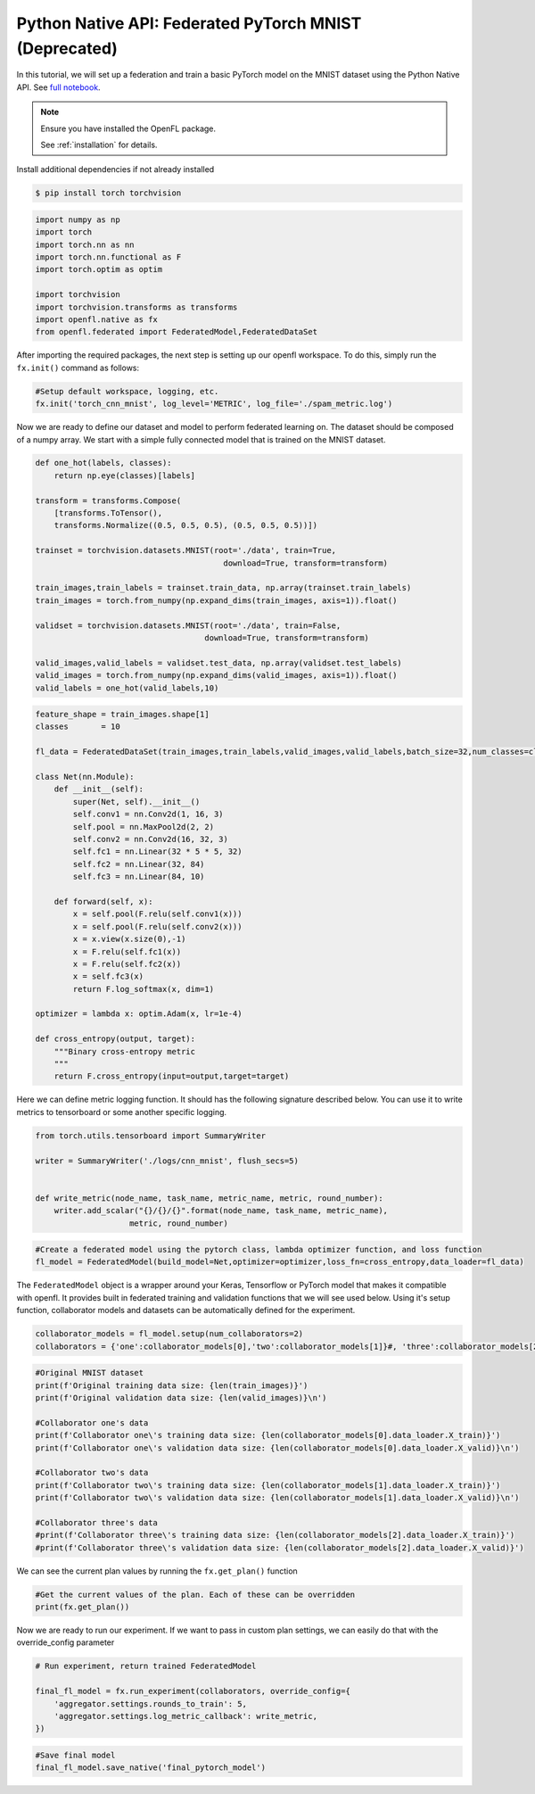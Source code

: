 .. # Copyright (C) 2020-2023 Intel Corporation
.. # SPDX-License-Identifier: Apache-2.0

.. _python_native_pytorch_mnist:

==========================================
Python Native API: Federated PyTorch MNIST (Deprecated)
==========================================

In this tutorial, we will set up a federation and train a basic PyTorch model on the MNIST dataset using the Python Native API.
See `full notebook <https://github.com/securefederatedai/openfl/blob/f1657abe88632d542504d6d71ca961de9333913f/openfl-tutorials/Federated_Pytorch_MNIST_Tutorial.ipynb>`_.

.. note::

    Ensure you have installed the OpenFL package.

    See :ref:`installation` for details.


Install additional dependencies if not already installed

.. code-block:: shell

    $ pip install torch torchvision

.. code-block:: python

    import numpy as np
    import torch
    import torch.nn as nn
    import torch.nn.functional as F
    import torch.optim as optim

    import torchvision
    import torchvision.transforms as transforms
    import openfl.native as fx
    from openfl.federated import FederatedModel,FederatedDataSet

After importing the required packages, the next step is setting up our openfl workspace. 
To do this, simply run the ``fx.init()`` command as follows:

.. code-block:: python

    #Setup default workspace, logging, etc.
    fx.init('torch_cnn_mnist', log_level='METRIC', log_file='./spam_metric.log')

Now we are ready to define our dataset and model to perform federated learning on. 
The dataset should be composed of a numpy array. We start with a simple fully connected model that is trained on the MNIST dataset.

.. code-block:: python

    def one_hot(labels, classes):
        return np.eye(classes)[labels]

    transform = transforms.Compose(
        [transforms.ToTensor(),
        transforms.Normalize((0.5, 0.5, 0.5), (0.5, 0.5, 0.5))])

    trainset = torchvision.datasets.MNIST(root='./data', train=True,
                                            download=True, transform=transform)

    train_images,train_labels = trainset.train_data, np.array(trainset.train_labels)
    train_images = torch.from_numpy(np.expand_dims(train_images, axis=1)).float()

    validset = torchvision.datasets.MNIST(root='./data', train=False,
                                        download=True, transform=transform)

    valid_images,valid_labels = validset.test_data, np.array(validset.test_labels)
    valid_images = torch.from_numpy(np.expand_dims(valid_images, axis=1)).float()
    valid_labels = one_hot(valid_labels,10)

.. code-block:: python

    feature_shape = train_images.shape[1]
    classes       = 10

    fl_data = FederatedDataSet(train_images,train_labels,valid_images,valid_labels,batch_size=32,num_classes=classes)

    class Net(nn.Module):
        def __init__(self):
            super(Net, self).__init__()
            self.conv1 = nn.Conv2d(1, 16, 3)
            self.pool = nn.MaxPool2d(2, 2)
            self.conv2 = nn.Conv2d(16, 32, 3)
            self.fc1 = nn.Linear(32 * 5 * 5, 32)
            self.fc2 = nn.Linear(32, 84)
            self.fc3 = nn.Linear(84, 10)

        def forward(self, x):
            x = self.pool(F.relu(self.conv1(x)))
            x = self.pool(F.relu(self.conv2(x)))
            x = x.view(x.size(0),-1)
            x = F.relu(self.fc1(x))
            x = F.relu(self.fc2(x))
            x = self.fc3(x)
            return F.log_softmax(x, dim=1)
        
    optimizer = lambda x: optim.Adam(x, lr=1e-4)

    def cross_entropy(output, target):
        """Binary cross-entropy metric
        """
        return F.cross_entropy(input=output,target=target)


Here we can define metric logging function. It should has the following signature described below. You can use it to write metrics to tensorboard or some another specific logging.

.. code-block:: python

    from torch.utils.tensorboard import SummaryWriter

    writer = SummaryWriter('./logs/cnn_mnist', flush_secs=5)


    def write_metric(node_name, task_name, metric_name, metric, round_number):
        writer.add_scalar("{}/{}/{}".format(node_name, task_name, metric_name),
                        metric, round_number)

.. code-block:: python

    #Create a federated model using the pytorch class, lambda optimizer function, and loss function
    fl_model = FederatedModel(build_model=Net,optimizer=optimizer,loss_fn=cross_entropy,data_loader=fl_data)

The ``FederatedModel`` object is a wrapper around your Keras, Tensorflow or PyTorch model that makes it compatible with openfl. 
It provides built in federated training and validation functions that we will see used below. 
Using it's setup function, collaborator models and datasets can be automatically defined for the experiment.

.. code-block:: python 

    collaborator_models = fl_model.setup(num_collaborators=2)
    collaborators = {'one':collaborator_models[0],'two':collaborator_models[1]}#, 'three':collaborator_models[2]}

.. code-block:: python 

    #Original MNIST dataset
    print(f'Original training data size: {len(train_images)}')
    print(f'Original validation data size: {len(valid_images)}\n')

    #Collaborator one's data
    print(f'Collaborator one\'s training data size: {len(collaborator_models[0].data_loader.X_train)}')
    print(f'Collaborator one\'s validation data size: {len(collaborator_models[0].data_loader.X_valid)}\n')

    #Collaborator two's data
    print(f'Collaborator two\'s training data size: {len(collaborator_models[1].data_loader.X_train)}')
    print(f'Collaborator two\'s validation data size: {len(collaborator_models[1].data_loader.X_valid)}\n')

    #Collaborator three's data
    #print(f'Collaborator three\'s training data size: {len(collaborator_models[2].data_loader.X_train)}')
    #print(f'Collaborator three\'s validation data size: {len(collaborator_models[2].data_loader.X_valid)}')

We can see the current plan values by running the ``fx.get_plan()`` function

.. code-block:: python 

    #Get the current values of the plan. Each of these can be overridden
    print(fx.get_plan())

Now we are ready to run our experiment. 
If we want to pass in custom plan settings, we can easily do that with the override_config parameter

.. code-block:: python 

    # Run experiment, return trained FederatedModel

    final_fl_model = fx.run_experiment(collaborators, override_config={
        'aggregator.settings.rounds_to_train': 5,
        'aggregator.settings.log_metric_callback': write_metric,
    })

.. code-block:: python 

    #Save final model
    final_fl_model.save_native('final_pytorch_model')
